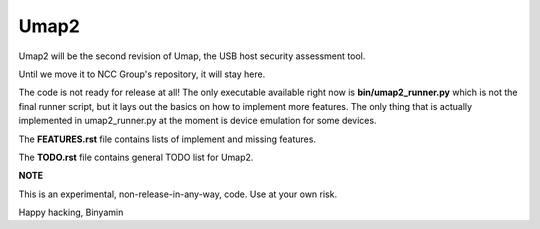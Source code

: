 Umap2
=====

Umap2 will be the second revision of Umap,
the USB host security assessment tool.

Until we move it to NCC Group's repository, it will stay here.

The code is not ready for release at all!
The only executable available right now is **bin/umap2_runner.py**
which is not the final runner script,
but it lays out the basics on how to implement more features.
The only thing that is actually implemented in umap2_runner.py
at the moment is device emulation for some devices.

The **FEATURES.rst** file contains lists of implement and missing features.

The **TODO.rst** file contains general TODO list for Umap2.

**NOTE**

This is an experimental, non-release-in-any-way, code.
Use at your own risk.


Happy hacking,
Binyamin
